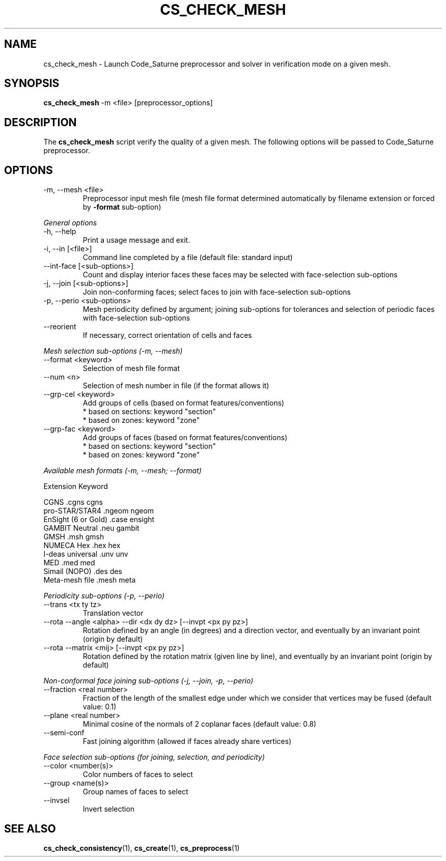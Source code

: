 .\"
.\"  This file is part of the Code_Saturne Kernel, element of the
.\"  Code_Saturne CFD tool.
.\"
.\"  Copyright (C) 2009 EDF S.A., France
.\"
.\"  contact: saturne-support@edf.fr
.\"
.\"  The Code_Saturne Kernel is free software; you can redistribute it
.\"  and/or modify it under the terms of the GNU General Public License
.\"  as published by the Free Software Foundation; either version 2 of
.\"  the License, or (at your option) any later version.
.\"
.\"  The Code_Saturne Kernel is distributed in the hope that it will be
.\"  useful, but WITHOUT ANY WARRANTY; without even the implied warranty
.\"  of MERCHANTABILITY or FITNESS FOR A PARTICULAR PURPOSE.  See the
.\"  GNU General Public License for more details.
.\"
.\"  You should have received a copy of the GNU General Public License
.\"  along with the Code_Saturne Preprocessor; if not, write to the
.\"  Free Software Foundation, Inc.,
.\"  51 Franklin St, Fifth Floor,
.\"  Boston, MA  02110-1301  USA
.\"
.TH CS_CHECK_MESH 1 2009-03-15 "" "Code_Saturne commands"
.SH NAME
cs_check_mesh \- Launch Code_Saturne preprocessor and solver in
verification mode on a given mesh.
.SH SYNOPSIS
.B cs_check_mesh
.RI -m
.RI <file>
.RI [preprocessor_options]
.br
.SH DESCRIPTION
The
.B cs_check_mesh
script verify the quality of a given mesh. The following options will
be passed to Code_Saturne preprocessor.
.SH OPTIONS
.B
.IP "-m, --mesh <file>"
Preprocessor input mesh file (mesh file format determined
automatically by filename extension or forced by
.B -format
sub-option)

.PP
.I General options
.B
.IP "-h, --help"
Print a usage message and exit.
.B
.IP "-i, --in [<file>]"
Command line completed by a file (default file: standard input)
.B
.IP "--int-face [<sub-options>]"
Count and display interior faces these faces may be selected with
face-selection sub-options
.B
.IP "-j, --join [<sub-options>]"
Join non-conforming faces; select faces to join with face-selection
sub-options
.B
.IP "-p, --perio <sub-options>"
Mesh periodicity defined by argument; joining sub-options for
tolerances and selection of periodic faces with face-selection
sub-options
.B
.IP "--reorient"
If necessary, correct orientation of cells and faces

.PP
.I Mesh selection sub-options (-m, --mesh)
.B
.IP "--format <keyword>"
Selection of mesh file format
.B
.IP "--num <n>"
Selection of mesh number in file (if the format allows it)
.B
.IP "--grp-cel <keyword>"
Add groups of cells (based on format features/conventions)
  * based on sections: keyword "section"
  * based on zones:    keyword "zone"
.B
.IP "--grp-fac <keyword>"
Add groups of faces (based on format features/conventions)
  * based on sections: keyword "section"
  * based on zones:    keyword "zone"

.PP
.I Available mesh formats (-m, --mesh; --format)

                                 Extension      Keyword

   CGNS                          .cgns          cgns     
   pro-STAR/STAR4                .ngeom         ngeom    
   EnSight (6 or Gold)           .case          ensight  
   GAMBIT Neutral                .neu           gambit   
   GMSH                          .msh           gmsh     
   NUMECA Hex                    .hex           hex      
   I-deas universal              .unv           unv      
   MED                           .med           med      
   Simail (NOPO)                 .des           des      
   Meta-mesh file                .mesh          meta     

.PP
.I Periodicity sub-options (-p, --perio)
.B
.IP "--trans <tx ty tz>"
Translation vector
.B
.IP "--rota --angle <alpha> --dir <dx dy dz> [--invpt <px py pz>]"
Rotation defined by an angle (in degrees) and a direction vector, and
eventually by an invariant point (origin by default)
.B
.IP "--rota --matrix <mij> [--invpt <px py pz>]"
Rotation defined by the rotation matrix (given line by line), and
eventually by an invariant point (origin by default)

.PP
.I Non-conformal face joining sub-options (-j, --join, -p, --perio)
.B
.IP "--fraction <real number>"
Fraction of the length of the smallest edge under which we consider
that vertices may be fused (default value: 0.1)
.B
.IP "--plane <real number>"
Minimal cosine of the normals of 2 coplanar faces (default value: 0.8)
.B
.IP "--semi-conf"
Fast joining algorithm (allowed if faces already share vertices)

.PP
.I Face selection sub-options (for joining, selection, and periodicity)
.B
.IP "--color <number(s)>"
Color numbers of faces to select
.B
.IP "--group <name(s)>"
Group names of faces to select
.B
.IP "--invsel"
Invert selection
.SH SEE ALSO
.BR cs_check_consistency (1),
.BR cs_create (1),
.BR cs_preprocess (1)
